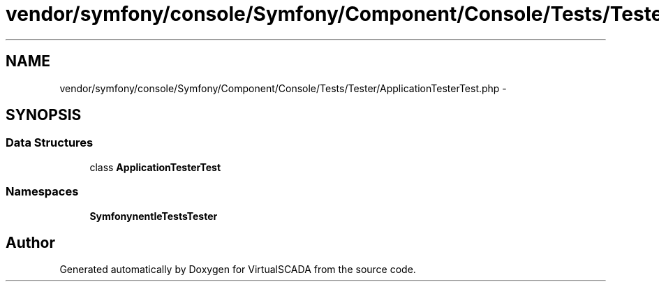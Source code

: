 .TH "vendor/symfony/console/Symfony/Component/Console/Tests/Tester/ApplicationTesterTest.php" 3 "Tue Apr 14 2015" "Version 1.0" "VirtualSCADA" \" -*- nroff -*-
.ad l
.nh
.SH NAME
vendor/symfony/console/Symfony/Component/Console/Tests/Tester/ApplicationTesterTest.php \- 
.SH SYNOPSIS
.br
.PP
.SS "Data Structures"

.in +1c
.ti -1c
.RI "class \fBApplicationTesterTest\fP"
.br
.in -1c
.SS "Namespaces"

.in +1c
.ti -1c
.RI " \fBSymfony\\Component\\Console\\Tests\\Tester\fP"
.br
.in -1c
.SH "Author"
.PP 
Generated automatically by Doxygen for VirtualSCADA from the source code\&.
